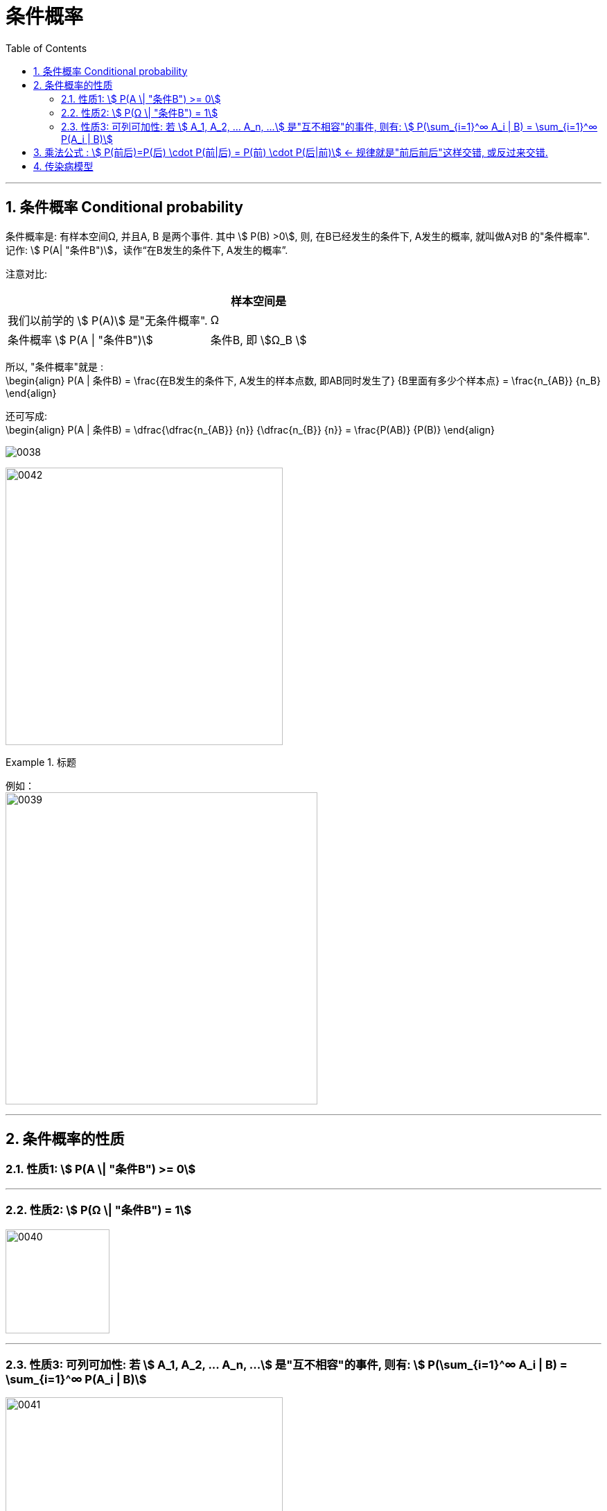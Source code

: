 
= 条件概率
:toc: left
:toclevels: 3
:sectnums:

---



== 条件概率 Conditional probability

条件概率是: 有样本空间Ω, 并且A, B 是两个事件. 其中 stem:[ P(B) >0], 则, 在B已经发生的条件下, A发生的概率, 就叫做A对B 的"条件概率". 记作: stem:[ P(A| "条件B")]，读作“在B发生的条件下, A发生的概率”.

注意对比:  +
[options="autowidth"]
|===
||样本空间是

|我们以前学的 stem:[ P(A)] 是"无条件概率".
|Ω

|条件概率 stem:[ P(A \| "条件B")]
|条件B, 即 stem:[Ω_B ]
|===

所以, "条件概率"就是 :  +
\begin{align}
 P(A | 条件B) = \frac{在B发生的条件下, A发生的样本点数, 即AB同时发生了} {B里面有多少个样本点} =  \frac{n_{AB}} {n_B}
\end{align}


还可写成: +
\begin{align}
P(A | 条件B) = \dfrac{\dfrac{n_{AB}} {n}} {\dfrac{n_{B}} {n}} = \frac{P(AB)} {P(B)}
\end{align}

image:img/0038.png[]


image:img/0042.svg[,400]



.标题
====
例如： +
image:img/0039.png[,450]
====

---

== 条件概率的性质



=== 性质1: stem:[ P(A \| "条件B") >= 0]

---

=== 性质2: stem:[ P(Ω \| "条件B") = 1]

image:img/0040.png[,150]


---

===  性质3: 可列可加性:  若 stem:[ A_1, A_2, ... A_n, ...] 是"互不相容"的事件, 则有: stem:[ P(\sum_{i=1}^∞ A_i | B) = \sum_{i=1}^∞ P(A_i | B)]

image:img/0041.webp[,400]

---


== 乘法公式 : stem:[ P(前后)=P(后) \cdot P(前|后) = P(前) \cdot P(后|前)]  ← 规律就是"前后前后"这样交错, 或反过来交错.


image:img/0043.png[,500]

image:img/0044.svg[,600]


image:img/0045.png[,]


.标题
====
例如： +
image:img/0046.png[,550]
====


.标题
====
例如： +
image:img/0047.png[,500]
====



.标题
====
例如： +
image:img/0048.png[,700]
====

---

== 传染病模型

.标题
====
例如： +
image:img/0049.png[,]
====


---

